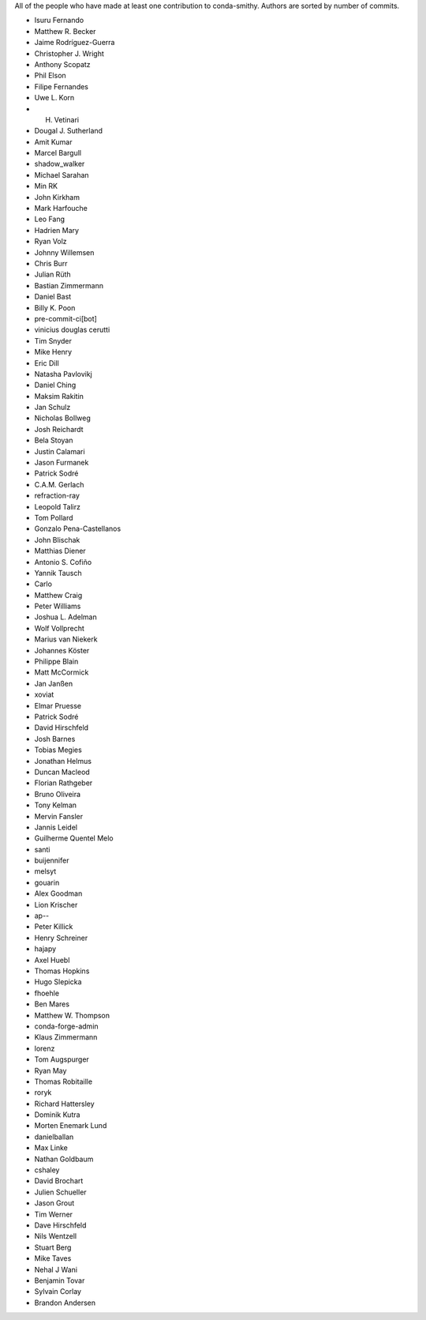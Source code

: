 All of the people who have made at least one contribution to conda-smithy.
Authors are sorted by number of commits.

* Isuru Fernando
* Matthew R. Becker
* Jaime Rodríguez-Guerra
* Christopher J. Wright
* Anthony Scopatz
* Phil Elson
* Filipe Fernandes
* Uwe L. Korn
* H. Vetinari
* Dougal J. Sutherland
* Amit Kumar
* Marcel Bargull
* shadow_walker
* Michael Sarahan
* Min RK
* John Kirkham
* Mark Harfouche
* Leo Fang
* Hadrien Mary
* Ryan Volz
* Johnny Willemsen
* Chris Burr
* Julian Rüth
* Bastian Zimmermann
* Daniel Bast
* Billy K. Poon
* pre-commit-ci[bot]
* vinicius douglas cerutti
* Tim Snyder
* Mike Henry
* Eric Dill
* Natasha Pavlovikj
* Daniel Ching
* Maksim Rakitin
* Jan Schulz
* Nicholas Bollweg
* Josh Reichardt
* Bela Stoyan
* Justin Calamari
* Jason Furmanek
* Patrick Sodré
* C.A.M. Gerlach
* refraction-ray
* Leopold Talirz
* Tom Pollard
* Gonzalo Pena-Castellanos
* John Blischak
* Matthias Diener
* Antonio S. Cofiño
* Yannik Tausch
* Carlo
* Matthew Craig
* Peter Williams
* Joshua L. Adelman
* Wolf Vollprecht
* Marius van Niekerk
* Johannes Köster
* Philippe Blain
* Matt McCormick
* Jan Janßen
* xoviat
* Elmar Pruesse
* Patrick Sodré
* David Hirschfeld
* Josh Barnes
* Tobias Megies
* Jonathan Helmus
* Duncan Macleod
* Florian Rathgeber
* Bruno Oliveira
* Tony Kelman
* Mervin Fansler
* Jannis Leidel
* Guilherme Quentel Melo
* santi
* buijennifer
* melsyt
* gouarin
* Alex Goodman
* Lion Krischer
* ap--
* Peter Killick
* Henry Schreiner
* hajapy
* Axel Huebl
* Thomas Hopkins
* Hugo Slepicka
* fhoehle
* Ben Mares
* Matthew W. Thompson
* conda-forge-admin
* Klaus Zimmermann
* lorenz
* Tom Augspurger
* Ryan May
* Thomas Robitaille
* roryk
* Richard Hattersley
* Dominik Kutra
* Morten Enemark Lund
* danielballan
* Max Linke
* Nathan Goldbaum
* cshaley
* David Brochart
* Julien Schueller
* Jason Grout
* Tim Werner
* Dave Hirschfeld
* Nils Wentzell
* Stuart Berg
* Mike Taves
* Nehal J Wani
* Benjamin Tovar
* Sylvain Corlay
* Brandon Andersen
